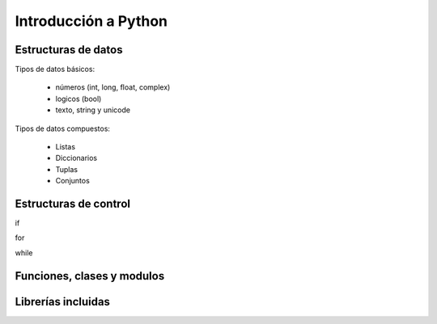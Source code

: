 Introducción a Python
---------------------------

Estructuras de datos
===========================

Tipos de datos básicos:

 * números (int, long, float, complex)
 * logicos (bool)
 * texto, string y unicode

Tipos de datos compuestos:

 * Listas
 * Diccionarios
 * Tuplas
 * Conjuntos

Estructuras de control
=============================

if

for

while

Funciones, clases y modulos
=============================

Librerías incluidas
=============================





